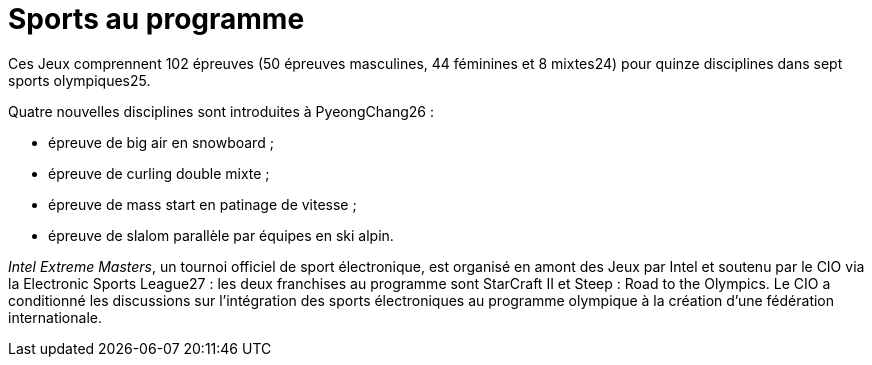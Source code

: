 = Sports au programme

Ces Jeux comprennent 102 épreuves (50 épreuves masculines, 44 féminines et 8 mixtes24) pour quinze disciplines dans sept sports olympiques25.

Quatre nouvelles disciplines sont introduites à PyeongChang26 :

* épreuve de big air en snowboard ;
* épreuve de curling double mixte ;
* épreuve de mass start en patinage de vitesse ;
* épreuve de slalom parallèle par équipes en ski alpin.

_Intel Extreme Masters_, un tournoi officiel de sport électronique, est organisé en amont des Jeux par Intel et soutenu par le CIO via la Electronic Sports League27 : les deux franchises au programme sont StarCraft II et Steep : Road to the Olympics. Le CIO a conditionné les discussions sur l’intégration des sports électroniques au programme olympique à la création d’une fédération internationale.
